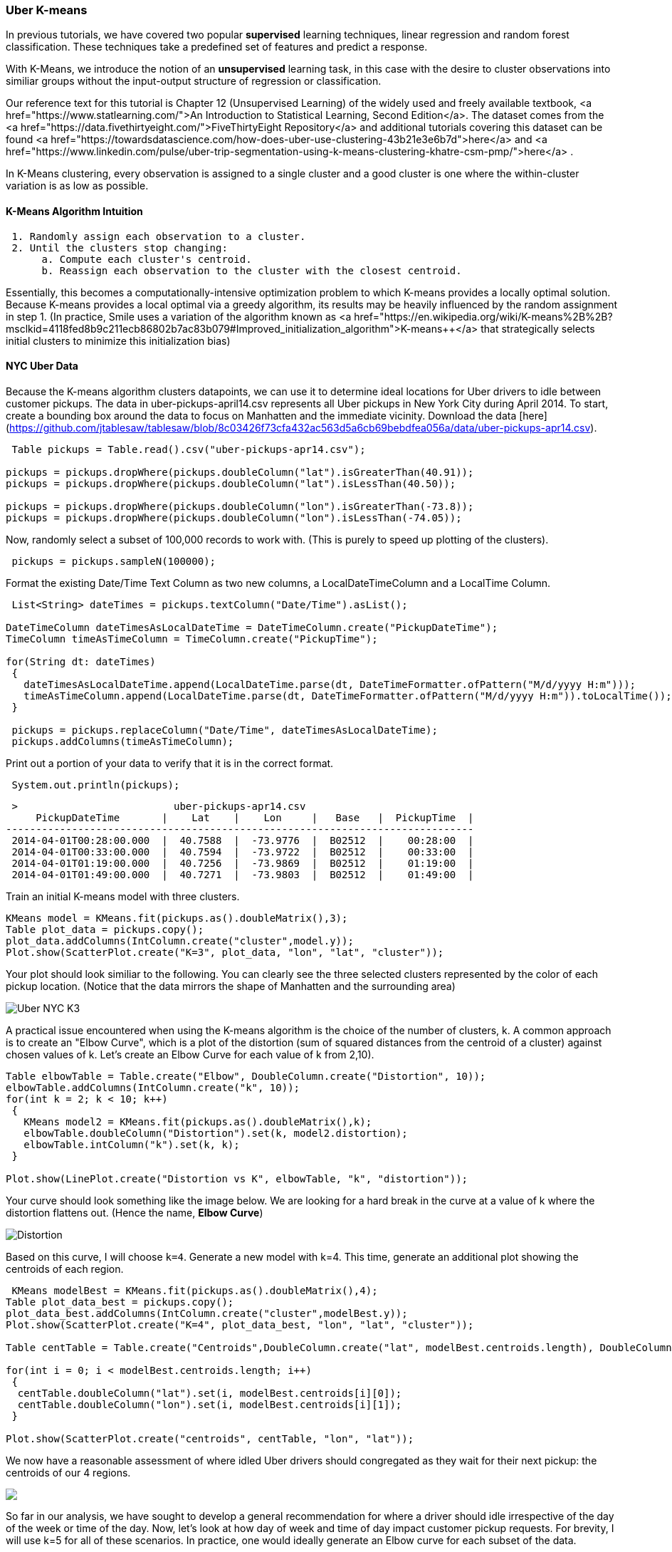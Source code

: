 === Uber K-means

In previous tutorials, we have covered two popular **supervised** learning techniques, linear regression and random forest classification. These techniques take a predefined set of features and predict a response. 

With K-Means, we introduce the notion of an **unsupervised** learning task, in this case with the desire to cluster observations into similiar groups without the input-output structure of regression or classification. 

Our reference text for this tutorial is Chapter 12 (Unsupervised Learning) of the widely used and freely available textbook, <a href="https://www.statlearning.com/">An Introduction to Statistical Learning, Second Edition</a>. The dataset comes from the <a href="https://data.fivethirtyeight.com/">FiveThirtyEight Repository</a> and additional tutorials covering this dataset can be found <a href="https://towardsdatascience.com/how-does-uber-use-clustering-43b21e3e6b7d">here</a> and <a href="https://www.linkedin.com/pulse/uber-trip-segmentation-using-k-means-clustering-khatre-csm-pmp/">here</a> . 


In K-Means clustering, every observation is assigned to a single cluster and a good cluster is one where the within-cluster variation is as low as possible. 

==== K-Means Algorithm Intuition

```shell
 1. Randomly assign each observation to a cluster. 
 2. Until the clusters stop changing:
      a. Compute each cluster's centroid.
      b. Reassign each observation to the cluster with the closest centroid. 
```
 
Essentially, this becomes a computationally-intensive optimization problem to which K-means provides a locally optimal solution. Because K-means provides a local optimal via a greedy algorithm, its results may be heavily influenced by the random assignment in step 1. (In practice, Smile uses a variation of the algorithm known as <a href="https://en.wikipedia.org/wiki/K-means%2B%2B?msclkid=4118fed8b9c211ecb86802b7ac83b079#Improved_initialization_algorithm">K-means++</a> that strategically selects initial clusters to minimize this initialization bias)
 
==== NYC Uber Data
 
Because the K-means algorithm clusters datapoints, we can use it to determine ideal locations for Uber drivers to idle between customer pickups. The data in uber-pickups-april14.csv represents all Uber pickups in New York City during April 2014. To start, create a bounding box around the data to focus on Manhatten and the immediate vicinity. Download the data [here](https://github.com/jtablesaw/tablesaw/blob/8c03426f73cfa432ac563d5a6cb69bebdfea056a/data/uber-pickups-apr14.csv).
 
```java
 Table pickups = Table.read().csv("uber-pickups-apr14.csv");

pickups = pickups.dropWhere(pickups.doubleColumn("lat").isGreaterThan(40.91));
pickups = pickups.dropWhere(pickups.doubleColumn("lat").isLessThan(40.50));

pickups = pickups.dropWhere(pickups.doubleColumn("lon").isGreaterThan(-73.8));
pickups = pickups.dropWhere(pickups.doubleColumn("lon").isLessThan(-74.05));
```
 
Now, randomly select a subset of 100,000 records to work with. (This is purely to speed up plotting of the clusters).
 
```java
 pickups = pickups.sampleN(100000);
```
 
Format the existing Date/Time Text Column as two new columns, a LocalDateTimeColumn and a LocalTime Column.
 
```java
 List<String> dateTimes = pickups.textColumn("Date/Time").asList();

DateTimeColumn dateTimesAsLocalDateTime = DateTimeColumn.create("PickupDateTime");
TimeColumn timeAsTimeColumn = TimeColumn.create("PickupTime");

for(String dt: dateTimes)
 {
   dateTimesAsLocalDateTime.append(LocalDateTime.parse(dt, DateTimeFormatter.ofPattern("M/d/yyyy H:m")));
   timeAsTimeColumn.append(LocalDateTime.parse(dt, DateTimeFormatter.ofPattern("M/d/yyyy H:m")).toLocalTime());
 }
 
 pickups = pickups.replaceColumn("Date/Time", dateTimesAsLocalDateTime);
 pickups.addColumns(timeAsTimeColumn);
```
 
Print out a portion of your data to verify that it is in the correct format.

```java
 System.out.println(pickups);
```

```shell
 >                          uber-pickups-apr14.csv                            
     PickupDateTime       |    Lat    |    Lon     |   Base   |  PickupTime  |
------------------------------------------------------------------------------
 2014-04-01T00:28:00.000  |  40.7588  |  -73.9776  |  B02512  |    00:28:00  |
 2014-04-01T00:33:00.000  |  40.7594  |  -73.9722  |  B02512  |    00:33:00  |
 2014-04-01T01:19:00.000  |  40.7256  |  -73.9869  |  B02512  |    01:19:00  |
 2014-04-01T01:49:00.000  |  40.7271  |  -73.9803  |  B02512  |    01:49:00  |
```
 
Train an initial K-means model with three clusters.
 
```java
KMeans model = KMeans.fit(pickups.as().doubleMatrix(),3);
Table plot_data = pickups.copy();
plot_data.addColumns(IntColumn.create("cluster",model.y));
Plot.show(ScatterPlot.create("K=3", plot_data, "lon", "lat", "cluster"));
```
 
Your plot should look similiar to the following. You can clearly see the three selected clusters represented by the color of each pickup location. (Notice that the data mirrors the shape of Manhatten and the surrounding area)

image::ml/k_means/Uber_NYC_K3.png[align=center]
 
A practical issue encountered when using the K-means algorithm is the choice of the number of clusters, k. A common approach is to create an "Elbow Curve", which is a plot of the distortion (sum of squared distances from the centroid of a cluster) against chosen values of k. Let's create an Elbow Curve for each value of k from 2,10). 
 
```java
Table elbowTable = Table.create("Elbow", DoubleColumn.create("Distortion", 10));
elbowTable.addColumns(IntColumn.create("k", 10));
for(int k = 2; k < 10; k++)
 {
   KMeans model2 = KMeans.fit(pickups.as().doubleMatrix(),k);
   elbowTable.doubleColumn("Distortion").set(k, model2.distortion);
   elbowTable.intColumn("k").set(k, k);
 }

Plot.show(LinePlot.create("Distortion vs K", elbowTable, "k", "distortion"));
```
 
Your curve should look something like the image below. We are looking for a hard break in the curve at a value of k where the distortion flattens out. (Hence the name, *Elbow Curve*)

image::ml/k_means/Distortion.png[align=center]
 
Based on this curve, I will choose `k=4`. Generate a new model with k=4. This time, generate an additional plot showing the centroids of each region.
 
```java
 KMeans modelBest = KMeans.fit(pickups.as().doubleMatrix(),4);
Table plot_data_best = pickups.copy();
plot_data_best.addColumns(IntColumn.create("cluster",modelBest.y));
Plot.show(ScatterPlot.create("K=4", plot_data_best, "lon", "lat", "cluster"));

Table centTable = Table.create("Centroids",DoubleColumn.create("lat", modelBest.centroids.length), DoubleColumn.create("lon", modelBest.centroids.length));

for(int i = 0; i < modelBest.centroids.length; i++)
 {
  centTable.doubleColumn("lat").set(i, modelBest.centroids[i][0]);
  centTable.doubleColumn("lon").set(i, modelBest.centroids[i][1]);
 }

Plot.show(ScatterPlot.create("centroids", centTable, "lon", "lat"));
```
 
We now have a reasonable assessment of where idled Uber drivers should congregated as they wait for their next pickup: the centroids of our 4 regions.

image::ml/k_means/Uber_NYC_K4.png" width="446.875" height = "343.75"><img src="../images/ml/k_means/Centroids_K_4.png[align=center]
 
So far in our analysis, we have sought to develop a general recommendation for where a driver should idle irrespective of the day of the week or time of the day. Now, let's look at how day of week and time of day impact customer pickup requests. For brevity, I will use k=5 for all of these scenarios. In practice, one would ideally generate an Elbow curve for each subset of the data. 

**Late Night (11 pm-5 am)**

```java
//Late Night (11 pm-5 am)
Table lateNight = pickups.where(pickups.timeColumn("PickupTime").isAfter(LocalTime.of(23,0)).or(pickups.timeColumn("PickupTime").isBefore(LocalTime.of(5,0))));
KMeans modelLateNight = KMeans.fit(lateNight.as().doubleMatrix(),5);
Table plot_data_lateNight = lateNight.copy();
plot_data_lateNight.addColumns(IntColumn.create("cluster",modelLateNight.y));
Plot.show(ScatterPlot.create("Late Night, K=5", plot_data_lateNight, "lon", "lat", "cluster"));
```

**Weekday Mornings and Evenings**
```java
  Table weekdays = pickups.where(pickups.dateTimeColumn("PickupDateTime")
                .isMonday()
                .or(pickups.dateTimeColumn("PickupDateTime").isTuesday())
                .or(pickups.dateTimeColumn("PickupDateTime").isWednesday())
                .or(pickups.dateTimeColumn("PickupDateTime").isThursday()));

//Weekday Morning (M-Th, 6 am-10 am)
Table weekdayMorning = weekdays.where(weekdays.timeColumn("PickupTime").isAfter(LocalTime.of(6, 0))
   .and(weekdays.timeColumn("PickupTime").isBefore(LocalTime.of(10,0))));
KMeans modelWeekdayMorning = KMeans.fit(weekdayMorning.as().doubleMatrix(),5);
Table plot_data_WeekdayMorning = weekdayMorning.copy();
plot_data_WeekdayMorning.addColumns(IntColumn.create("cluster",modelWeekdayMorning.y));
Plot.show(ScatterPlot.create("Weekday Morning, K=5", plot_data_WeekdayMorning, "lon", "lat", "cluster"));
//Weekday Evening (M-Th, 5 pm-10 pm)
Table weekdayEvening =  weekdays.where(weekdays.timeColumn("PickupTime").isAfter(LocalTime.of(17, 0))
   .and(weekdays.timeColumn("PickupTime").isBefore(LocalTime.of(22,0))));

KMeans modelWeekdayEvening = KMeans.fit(weekdayEvening.as().doubleMatrix(),5);
Table plot_data_WeekdayEvening = weekdayEvening.copy();
plot_data_WeekdayEvening.addColumns(IntColumn.create("cluster",modelWeekdayEvening.y));
Plot.show(ScatterPlot.create("Weekday Evening, K=5", plot_data_WeekdayEvening, "lon", "lat", "cluster")); 
```

**Weekends**

```java
 //Weekend
Table weekend =  pickups.where(pickups.dateTimeColumn("PickupDateTime")
                 .isSaturday()
                 .or(pickups.dateTimeColumn("PickupDateTime").isSunday()));

KMeans modelWeekend = KMeans.fit(weekend.as().doubleMatrix(),5);
Table plot_data_Weekend = weekend.copy();
plot_data_Weekend.addColumns(IntColumn.create("cluster",modelWeekend.y));
Plot.show(ScatterPlot.create("Weekend, K=5", plot_data_Weekend, "lon", "lat", "cluster"));              
```

[cols="a,a"]
.Time Based Clusters
|===
| image::ml/k_means/Weekday_Morning_K5.png[align=center]
| image::ml/k_means/Late_Night_K5.png[align=center]
|===

==== Conclusions

These clusters reveal some interesting trends. Weekday mornings and evenings, for example, the algorithm suggests that most drivers should be awaiting passengers in Lower Manhatten. This is consistent with a weekday rushhour in the financial district of the city. Late night, however, is a very different story. The number of clusters in Manhatten drops from 3 to 2, and the largest geographic extent of demand in Manhatten is clustered around upper Manhatten and tourist/leisure areas such as Times Square and 5th Avenue. There are certainly a variety of potential explanations beyond what has been offered here for this variation, but regardless of the underlying reason for these variations the K-means algorithm has effectively addressed our question of interest--where do Uber drivers need to be at certain time/day to efficiently serve demand for Ubers in NYC.

==== Extensions

**Possible areas for further exploration:**

1. Alternative time windows/k-values to search for other time-based variations. 
2. Apply Smile's extensions of K-means, (<a href="https://haifengl.github.io/clustering.html?msclkid=fad0d344ba5f11ecb024703bc12a87be">X-means</a> and <a href="https://haifengl.github.io/clustering.html?msclkid=fad0d344ba5f11ecb024703bc12a87be">G-means</a>) that attempt to address the issue of determining k.
3. K-means can be thought of as a version of the classical facility location problem in the field of Operations Research where the candidate facility locations are undefined. One shortcoming of the K-means approach, however, is that it does not consider geographical constraints that make driving from one place to another more difficult than Euclidean distance would suggest. Use K-means to identify potential facility locations and then model this problem as the <a href="https://haifengl.github.io/clustering.html?msclkid=fad0d344ba5f11ecb024703bc12a87be">uncapacitated facility location</a> problem with additional constraints preventing pickups from one side of a waterway being served by a centroid on the other. Open source packages such as <a href="https://developers.google.com/optimization/?msclkid=4c2e5150ba6211ecbbb3ff46615f0eb3">Google OR-Tools</a> can be used to formulate and solve such problems in a Java environment. 
